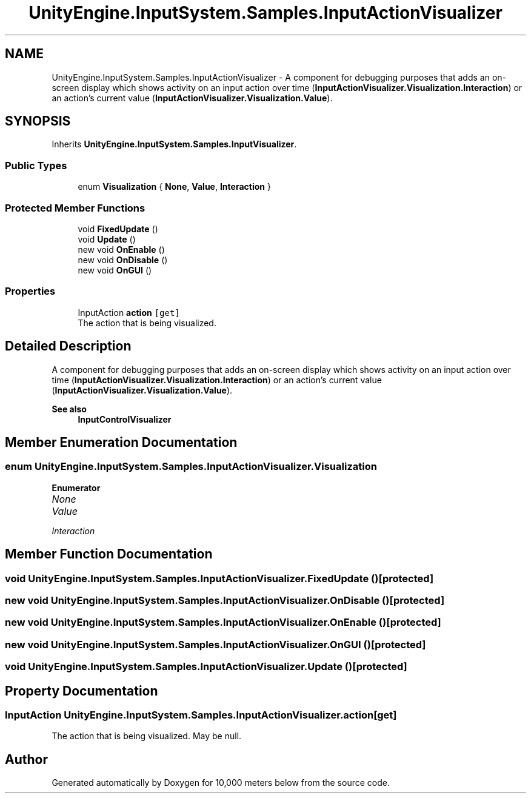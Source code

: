 .TH "UnityEngine.InputSystem.Samples.InputActionVisualizer" 3 "Sun Dec 12 2021" "10,000 meters below" \" -*- nroff -*-
.ad l
.nh
.SH NAME
UnityEngine.InputSystem.Samples.InputActionVisualizer \- A component for debugging purposes that adds an on-screen display which shows activity on an input action over time (\fBInputActionVisualizer\&.Visualization\&.Interaction\fP) or an action's current value (\fBInputActionVisualizer\&.Visualization\&.Value\fP)\&.  

.SH SYNOPSIS
.br
.PP
.PP
Inherits \fBUnityEngine\&.InputSystem\&.Samples\&.InputVisualizer\fP\&.
.SS "Public Types"

.in +1c
.ti -1c
.RI "enum \fBVisualization\fP { \fBNone\fP, \fBValue\fP, \fBInteraction\fP }"
.br
.in -1c
.SS "Protected Member Functions"

.in +1c
.ti -1c
.RI "void \fBFixedUpdate\fP ()"
.br
.ti -1c
.RI "void \fBUpdate\fP ()"
.br
.ti -1c
.RI "new void \fBOnEnable\fP ()"
.br
.ti -1c
.RI "new void \fBOnDisable\fP ()"
.br
.ti -1c
.RI "new void \fBOnGUI\fP ()"
.br
.in -1c
.SS "Properties"

.in +1c
.ti -1c
.RI "InputAction \fBaction\fP\fC [get]\fP"
.br
.RI "The action that is being visualized\&. "
.in -1c
.SH "Detailed Description"
.PP 
A component for debugging purposes that adds an on-screen display which shows activity on an input action over time (\fBInputActionVisualizer\&.Visualization\&.Interaction\fP) or an action's current value (\fBInputActionVisualizer\&.Visualization\&.Value\fP)\&. 


.PP
\fBSee also\fP
.RS 4
\fBInputControlVisualizer\fP
.PP
.RE
.PP

.SH "Member Enumeration Documentation"
.PP 
.SS "enum \fBUnityEngine\&.InputSystem\&.Samples\&.InputActionVisualizer\&.Visualization\fP"

.PP
\fBEnumerator\fP
.in +1c
.TP
\fB\fINone \fP\fP
.TP
\fB\fIValue \fP\fP
.TP
\fB\fIInteraction \fP\fP
.SH "Member Function Documentation"
.PP 
.SS "void UnityEngine\&.InputSystem\&.Samples\&.InputActionVisualizer\&.FixedUpdate ()\fC [protected]\fP"

.SS "new void UnityEngine\&.InputSystem\&.Samples\&.InputActionVisualizer\&.OnDisable ()\fC [protected]\fP"

.SS "new void UnityEngine\&.InputSystem\&.Samples\&.InputActionVisualizer\&.OnEnable ()\fC [protected]\fP"

.SS "new void UnityEngine\&.InputSystem\&.Samples\&.InputActionVisualizer\&.OnGUI ()\fC [protected]\fP"

.SS "void UnityEngine\&.InputSystem\&.Samples\&.InputActionVisualizer\&.Update ()\fC [protected]\fP"

.SH "Property Documentation"
.PP 
.SS "InputAction UnityEngine\&.InputSystem\&.Samples\&.InputActionVisualizer\&.action\fC [get]\fP"

.PP
The action that is being visualized\&. May be null\&. 

.SH "Author"
.PP 
Generated automatically by Doxygen for 10,000 meters below from the source code\&.
